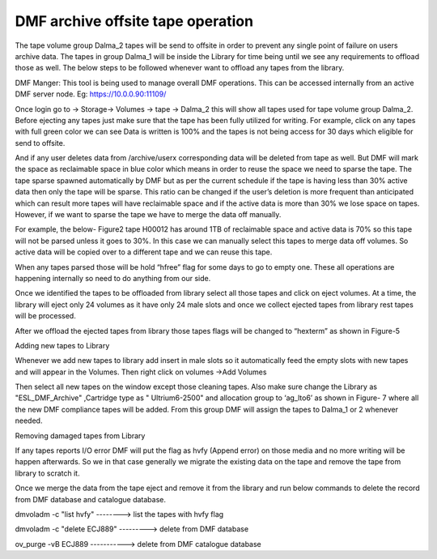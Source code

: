 DMF archive offsite tape operation
==================================

The tape volume group Dalma_2 tapes will be send to offsite in order to prevent any single point of failure on users archive data. The tapes in group Dalma_1 will be inside the Library for time being until we see any requirements to offload those as well.  The below steps to be followed whenever want to offload any tapes from the library.

DMF Manger: This tool is being used to manage overall DMF operations. This can be accessed internally from an active DMF server node. Eg: https://10.0.0.90:11109/

Once login go to -> Storage-> Volumes -> tape -> Dalma_2 this will show all tapes used for tape volume group Dalma_2. Before ejecting any tapes just make sure that the tape has been fully utilized for writing.  For example, click on any tapes with full green color we can see Data is written is 100% and the tapes is not being access for 30 days which eligible for send to offsite.

.. image:: img/archive1.png

And if any user deletes data from /archive/userx corresponding data will be deleted from tape as well. But DMF will mark the space as reclaimable space in blue color which means in order to reuse the space we need to sparse the tape. The tape sparse spawned automatically by DMF but as per the current schedule if the tape is having less than 30% active data then only the tape will be sparse. This ratio can be changed if the user’s deletion is more frequent than anticipated which can result more tapes will have reclaimable space and if the active data is more than 30% we lose space on tapes. However, if we want to sparse the tape we have to merge the data off manually.

For example, the below- Figure2 tape H00012 has around 1TB of reclaimable space and active data is 70% so this tape will not be parsed unless it goes to 30%. In this case we can manually select this tapes to merge data off volumes. So active data will be copied over to a different tape and we can reuse this tape.

.. image:: img/archive2.png

 

When any tapes parsed those will be hold “hfree” flag for some days to go to empty one. These all operations are happening internally so need to do anything from our side.

.. image:: img/archive3.png

Once we identified the tapes to be offloaded from library select all those tapes and click on eject volumes. At a time, the library will eject only 24 volumes as it have only 24 male slots and once we collect ejected tapes from library rest tapes will be processed.

.. image:: img/archive4.png

After we offload the ejected tapes from library those tapes flags will be changed to “hexterm” as shown in Figure-5

.. image:: img/archive5.png

 

Adding new tapes to Library

Whenever we add new tapes to library add insert in male slots so it automatically feed the empty slots with new tapes and will appear in the Volumes. Then right click on volumes ->Add Volumes

.. image:: img/archive6.png

Then select all new tapes on the window except those cleaning tapes. Also make sure change the Library as "ESL_DMF_Archive" ,Cartridge type as " Ultrium6-2500" and allocation group to ‘ag_lto6’ as shown in Figure- 7 where all the new DMF compliance tapes will be added. From this group DMF will assign the tapes to Dalma_1 or 2 whenever needed.

 
.. image:: img/archive7.png

Removing damaged tapes from Library

If any tapes reports I/O error DMF will put the flag as hvfy (Append error) on those media and no more writing will be happen afterwards. So we in that case generally we migrate the existing data on the tape and remove the tape from library to scratch it.

Once we merge the data from the tape eject and remove it from the library and run below commands to delete the record from DMF database and catalogue database.

dmvoladm -c "list hvfy"  --------> list the tapes with hvfy flag

dmvoladm -c "delete ECJ889"  ---------> delete from DMF database

ov_purge -vB ECJ889    -----------> delete from DMF catalogue database